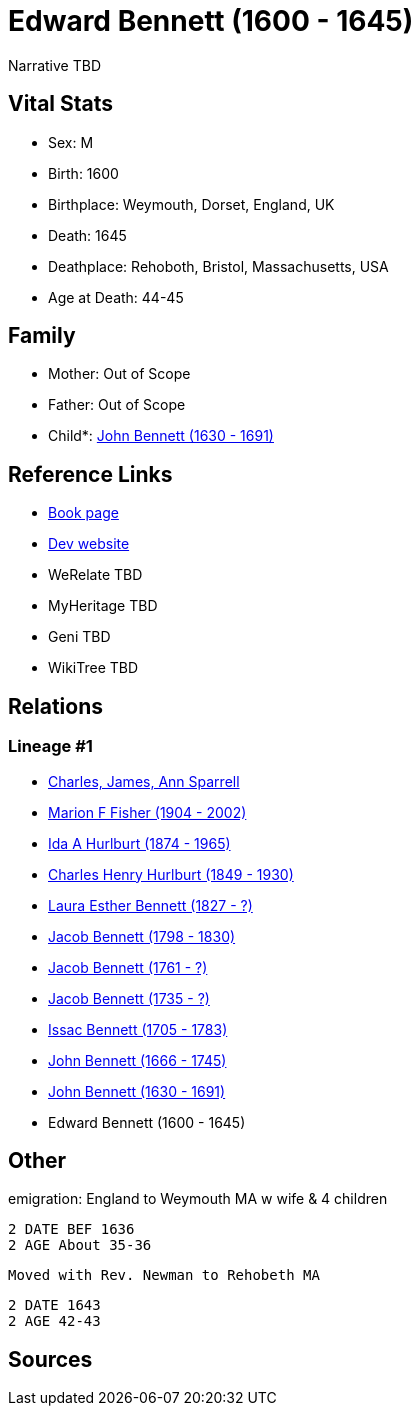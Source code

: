 = Edward Bennett (1600 - 1645)

Narrative TBD


== Vital Stats


* Sex: M
* Birth: 1600
* Birthplace: Weymouth, Dorset, England, UK
* Death: 1645
* Deathplace: Rehoboth, Bristol, Massachusetts, USA
* Age at Death: 44-45


== Family
* Mother: Out of Scope

* Father: Out of Scope

* Child*: https://github.com/sparrell/cfs_ancestors/blob/main/Vol_02_Ships/V2_C5_Ancestors/gen10/gen10.MMPMPPPPPP.John_Bennett[John Bennett (1630 - 1691)]



== Reference Links
* https://github.com/sparrell/cfs_ancestors/blob/main/Vol_02_Ships/V2_C5_Ancestors/gen11/gen11.MMPMPPPPPPP.Edward_Bennett[Book page]
* https://cfsjksas.gigalixirapp.com/person?p=p0133[Dev website]
* WeRelate TBD
* MyHeritage TBD
* Geni TBD
* WikiTree TBD

== Relations
=== Lineage #1
* https://github.com/spoarrell/cfs_ancestors/tree/main/Vol_02_Ships/V2_C1_Principals/0_intro_principals.adoc[Charles, James, Ann Sparrell]
* https://github.com/sparrell/cfs_ancestors/blob/main/Vol_02_Ships/V2_C5_Ancestors/gen1/gen1.M.Marion_F_Fisher[Marion F Fisher (1904 - 2002)]

* https://github.com/sparrell/cfs_ancestors/blob/main/Vol_02_Ships/V2_C5_Ancestors/gen2/gen2.MM.Ida_A_Hurlburt[Ida A Hurlburt (1874 - 1965)]

* https://github.com/sparrell/cfs_ancestors/blob/main/Vol_02_Ships/V2_C5_Ancestors/gen3/gen3.MMP.Charles_Henry_Hurlburt[Charles Henry Hurlburt (1849 - 1930)]

* https://github.com/sparrell/cfs_ancestors/blob/main/Vol_02_Ships/V2_C5_Ancestors/gen4/gen4.MMPM.Laura_Esther_Bennett[Laura Esther Bennett (1827 - ?)]

* https://github.com/sparrell/cfs_ancestors/blob/main/Vol_02_Ships/V2_C5_Ancestors/gen5/gen5.MMPMP.Jacob_Bennett[Jacob Bennett (1798 - 1830)]

* https://github.com/sparrell/cfs_ancestors/blob/main/Vol_02_Ships/V2_C5_Ancestors/gen6/gen6.MMPMPP.Jacob_Bennett[Jacob Bennett (1761 - ?)]

* https://github.com/sparrell/cfs_ancestors/blob/main/Vol_02_Ships/V2_C5_Ancestors/gen7/gen7.MMPMPPP.Jacob_Bennett[Jacob Bennett (1735 - ?)]

* https://github.com/sparrell/cfs_ancestors/blob/main/Vol_02_Ships/V2_C5_Ancestors/gen8/gen8.MMPMPPPP.Issac_Bennett[Issac Bennett (1705 - 1783)]

* https://github.com/sparrell/cfs_ancestors/blob/main/Vol_02_Ships/V2_C5_Ancestors/gen9/gen9.MMPMPPPPP.John_Bennett[John Bennett (1666 - 1745)]

* https://github.com/sparrell/cfs_ancestors/blob/main/Vol_02_Ships/V2_C5_Ancestors/gen10/gen10.MMPMPPPPPP.John_Bennett[John Bennett (1630 - 1691)]

* Edward Bennett (1600 - 1645)


== Other
emigration:  England to Weymouth MA w wife & 4 children
----
2 DATE BEF 1636
2 AGE About 35-36
----
 Moved with Rev. Newman to Rehobeth MA
----
2 DATE 1643
2 AGE 42-43
----


== Sources
